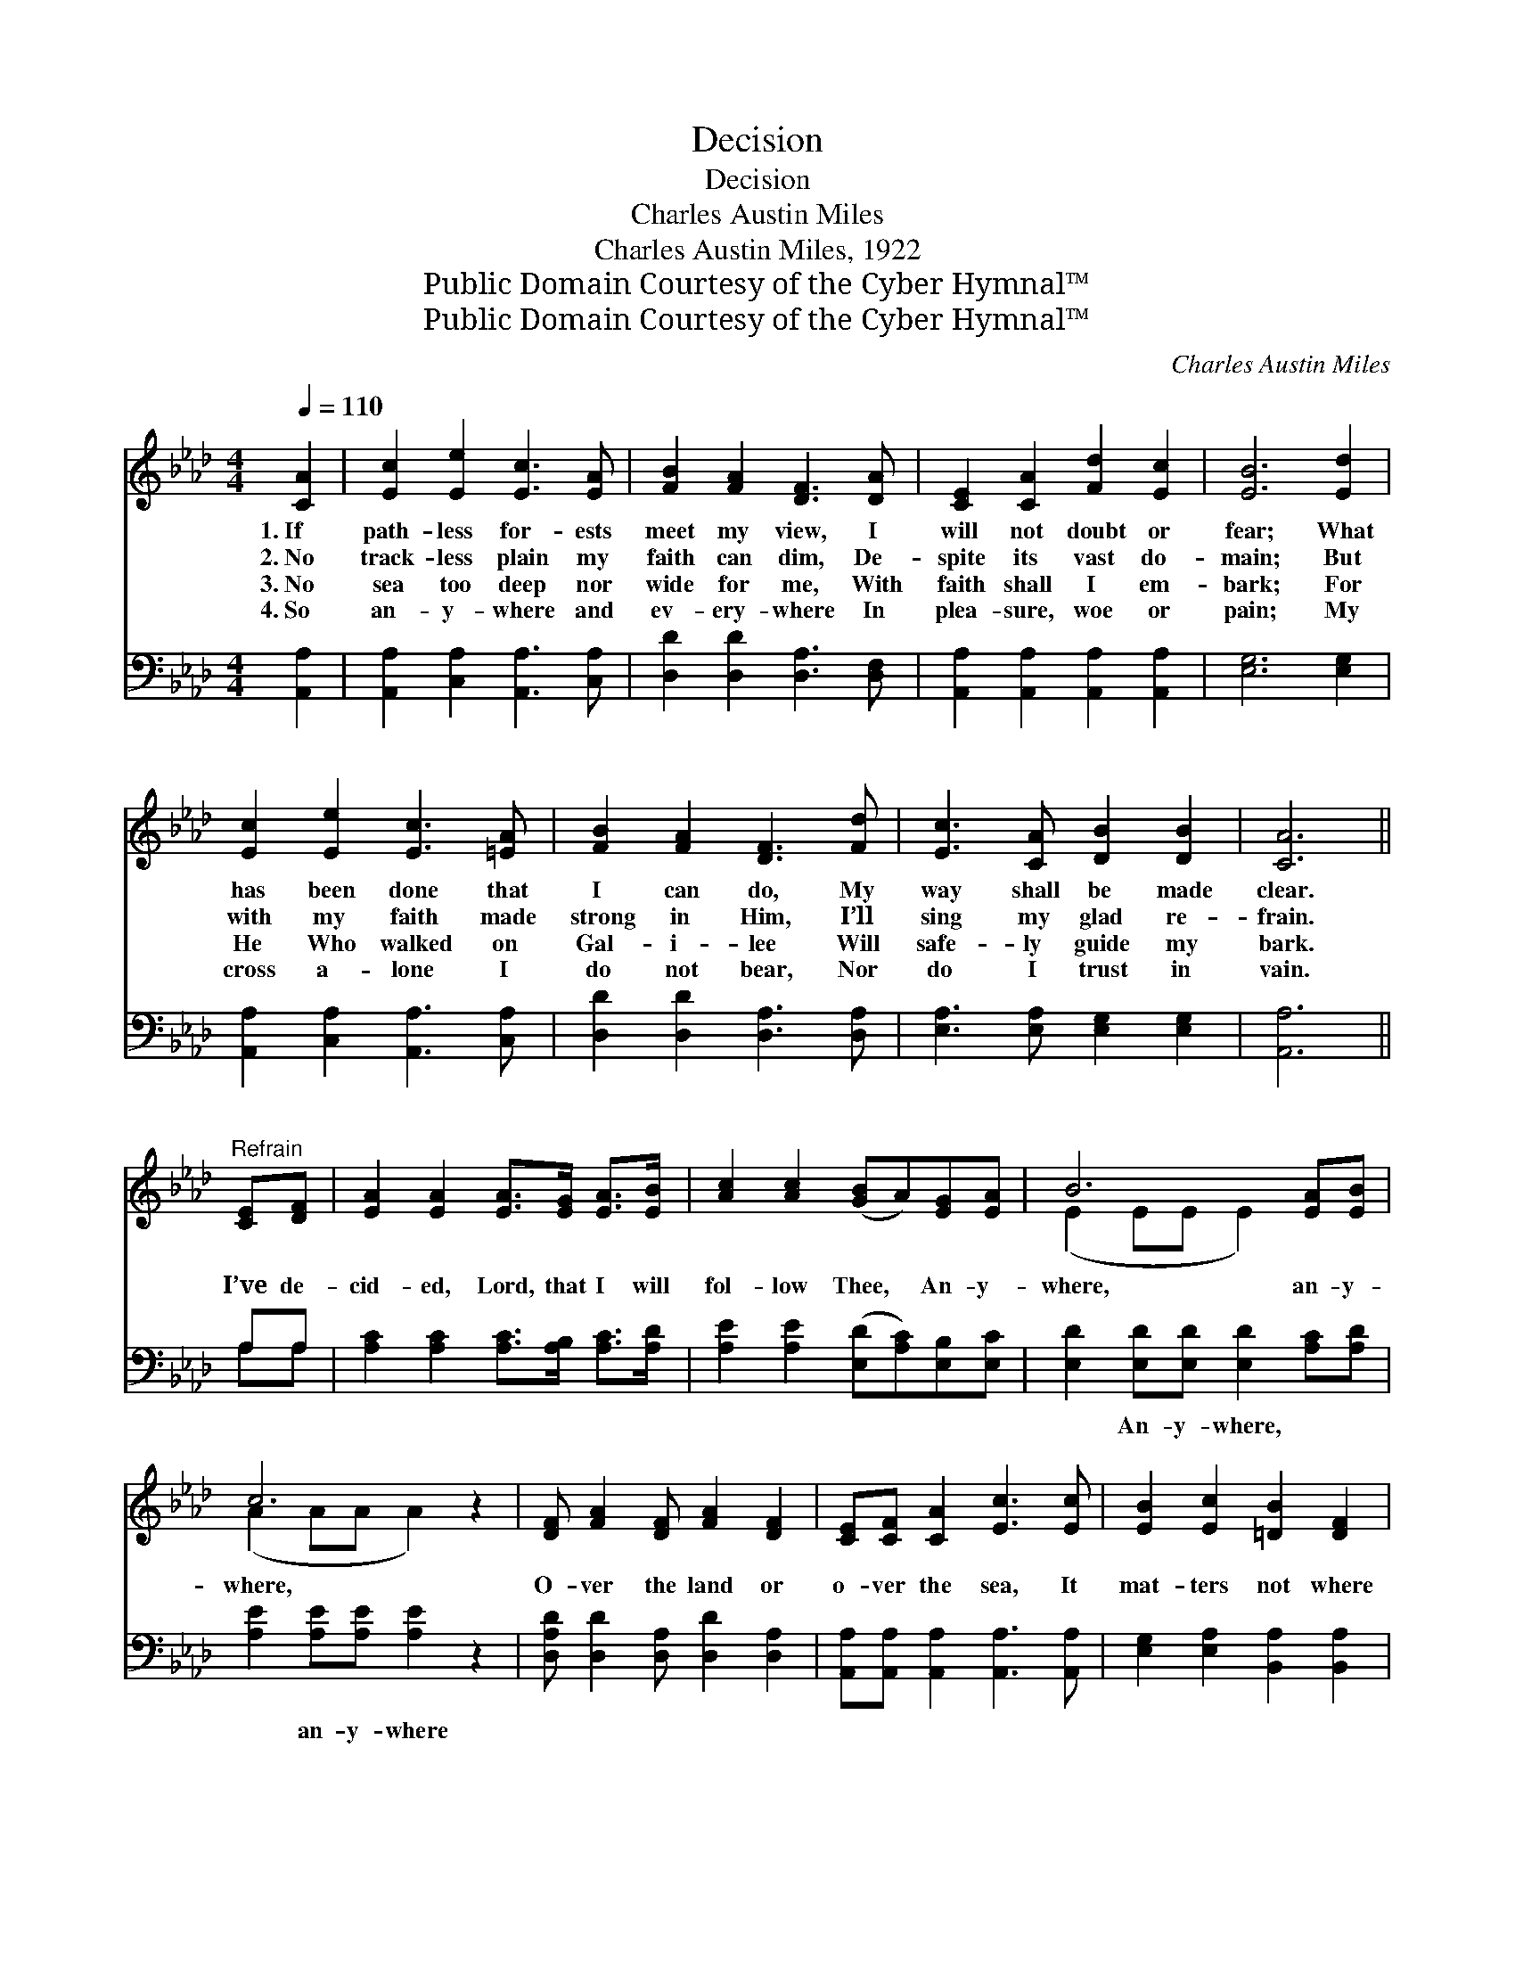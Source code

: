 X:1
T:Decision
T:Decision
T:Charles Austin Miles
T:Charles Austin Miles, 1922
T:Public Domain Courtesy of the Cyber Hymnal™
T:Public Domain Courtesy of the Cyber Hymnal™
C:Charles Austin Miles
Z:Public Domain
Z:Courtesy of the Cyber Hymnal™
%%score ( 1 2 ) ( 3 4 )
L:1/8
Q:1/4=110
M:4/4
K:Ab
V:1 treble 
V:2 treble 
V:3 bass 
V:4 bass 
V:1
 [CA]2 | [Ec]2 [Ee]2 [Ec]3 [EA] | [FB]2 [FA]2 [DF]3 [DA] | [CE]2 [CA]2 [Fd]2 [Ec]2 | [EB]6 [Ed]2 | %5
w: 1.~If|path- less for- ests|meet my view, I|will not doubt or|fear; What|
w: 2.~No|track- less plain my|faith can dim, De-|spite its vast do-|main; But|
w: 3.~No|sea too deep nor|wide for me, With|faith shall I em-|bark; For|
w: 4.~So|an- y- where and|ev- ery- where In|plea- sure, woe or|pain; My|
 [Ec]2 [Ee]2 [Ec]3 [=EA] | [FB]2 [FA]2 [DF]3 [Fd] | [Ec]3 [CA] [DB]2 [DB]2 | [CA]6 || %9
w: has been done that|I can do, My|way shall be made|clear.|
w: with my faith made|strong in Him, I’ll|sing my glad re-|frain.|
w: He Who walked on|Gal- i- lee Will|safe- ly guide my|bark.|
w: cross a- lone I|do not bear, Nor|do I trust in|vain.|
"^Refrain" [CE][DF] | [EA]2 [EA]2 [EA]>[EG] [EA]>[EB] | [Ac]2 [Ac]2 ([GB]A)[EG][EA] | B6 [EA][EB] | %13
w: ||||
w: I’ve de-|cid- ed, Lord, that I will|fol- low Thee, * An- y-|where, an- y-|
w: ||||
w: ||||
 c6 z2 | [DF] [FA]2 [DF] [FA]2 [DF]2 | [CE][CF] [CA]2 [Ec]3 [Ec] | [EB]2 [Ec]2 [=DB]2 [DF]2 | %17
w: ||||
w: where,|O- ver the land or|o- ver the sea, It|mat- ters not where|
w: ||||
w: ||||
 [EG]2 [=DA]2 [EB]2 [Ec]2 | [EA]2 [EA]2 [EA]>[EG] [EA]>[EB] | [Ec] [_Ge]3 [Fd]4 | c6 [GB]2 | A6 |] %22
w: |||||
w: it may be, For|I’ve de- cid- ed, Lord, to|fol- low Thee,|An- y-|where.|
w: |||||
w: |||||
V:2
 x2 | x8 | x8 | x8 | x8 | x8 | x8 | x8 | x6 || x2 | x8 | x8 | (E2 EE E2) x2 | (A2 AA A2) x2 | x8 | %15
 x8 | x8 | x8 | x8 | x8 | (E2 A2 G2) x2 | (A2 FF E2) |] %22
V:3
 [A,,A,]2 | [A,,A,]2 [C,A,]2 [A,,A,]3 [C,A,] | [D,D]2 [D,D]2 [D,A,]3 [D,F,] | %3
w: ~|~ ~ ~ ~|~ ~ ~ ~|
 [A,,A,]2 [A,,A,]2 [A,,A,]2 [A,,A,]2 | [E,G,]6 [E,G,]2 | [A,,A,]2 [C,A,]2 [A,,A,]3 [C,A,] | %6
w: ~ ~ ~ ~|~ ~|~ ~ ~ ~|
 [D,D]2 [D,D]2 [D,A,]3 [D,A,] | [E,A,]3 [E,A,] [E,G,]2 [E,G,]2 | [A,,A,]6 || A,A, | %10
w: ~ ~ ~ ~|~ ~ ~ ~|~|~ ~|
 [A,C]2 [A,C]2 [A,C]>[A,B,] [A,C]>[A,D] | [A,E]2 [A,E]2 ([E,D][A,C])[E,B,][E,C] | %12
w: ~ ~ ~ ~ ~ ~|~ ~ ~ * ~ ~|
 [E,D]2 [E,D][E,D] [E,D]2 [A,C][A,D] | [A,E]2 [A,E][A,E] [A,E]2 z2 | %14
w: ~ An- y- where, ~ ~|~ an- y- where|
 [D,A,D] [D,D]2 [D,A,] [D,D]2 [D,A,]2 | [A,,A,][A,,A,] [A,,A,]2 [A,,A,]3 [A,,A,] | %16
w: ~ ~ ~ ~ ~|~ ~ ~ ~ ~|
 [E,G,]2 [E,A,]2 [B,,A,]2 [B,,A,]2 | [E,B,]2 [F,B,]2 [G,B,]2 [G,B,]2 | %18
w: ~ ~ ~ ~|~ ~ ~ ~|
 [A,C]2 [A,C]2 [A,C]>[A,B,] [A,C]>[A,D] | [A,E] [A,C]3 [D,D]4 | A,2 E2 D2 [E,D]2 | C2 DD C2 |] %22
w: ~ ~ ~ ~ ~ ~|~ ~ ~|~ ~ ~ ~|~ an- y- where|
V:4
 x2 | x8 | x8 | x8 | x8 | x8 | x8 | x8 | x6 || A,A, | x8 | x8 | x8 | x8 | x8 | x8 | x8 | x8 | x8 | %19
 x8 | E,6 x2 | A,,6 |] %22

